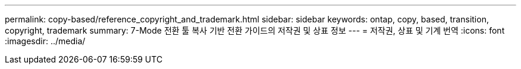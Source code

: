 ---
permalink: copy-based/reference_copyright_and_trademark.html 
sidebar: sidebar 
keywords: ontap, copy, based, transition, copyright, trademark 
summary: 7-Mode 전환 툴 복사 기반 전환 가이드의 저작권 및 상표 정보 
---
= 저작권, 상표 및 기계 번역
:icons: font
:imagesdir: ../media/


